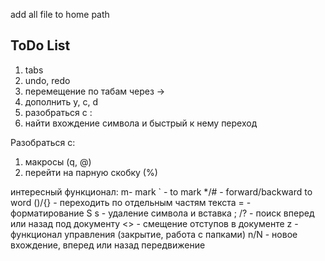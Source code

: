 [[./img/emacs_desktop.png]]

add all file to home path 

** ToDo List 

1) tabs
2) undo, redo 
3) перемещение по табам через ->
4) дополнить y, c, d 
5) разобраться с :
6) найти вхождение символа и быстрый к нему переход



Разобраться с:
1) макросы (q, @)
2) перейти на парную скобку (%)


интересный функционал: 
m- mark 
` - to mark 
*/# - forward/backward to word 
()/{} - переходить по отдельным частям текста 
= - форматирование 
S s - удаление символа и вставка 
;
/? - поиск вперед или назад под документу
<> - смещение отступов в документе 
z - функционал управления (закрытие, работа с папками)
n/N - новое вхождение, вперед или назад передвижение 
